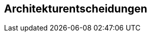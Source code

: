 ifndef::imagesdir[:imagesdir: ../images]

[[section-design-decisions]]
== Architekturentscheidungen


